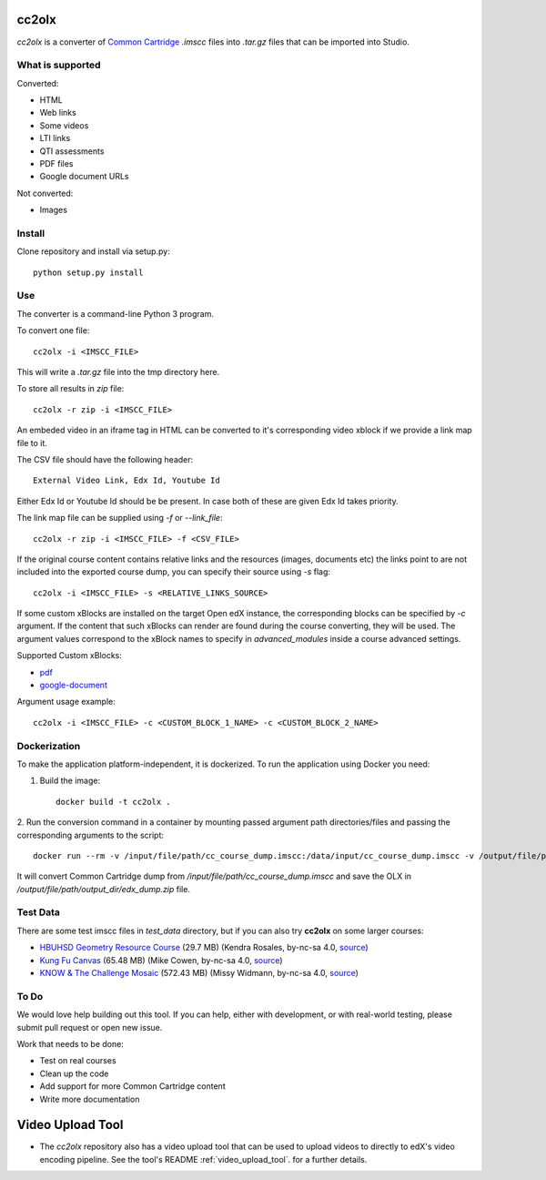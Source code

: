 cc2olx
######

.. image:: https://github.com/openedx/cc2olx/workflows/Python%20CI/badge.svg?branch=master
    :target: https://github.com/openedx/cc2olx/actions?query=workflow%3A%22Python+CI%22

*cc2olx* is a converter of `Common Cartridge <https://www.imsglobal.org/activity/common-cartridge>`_ `.imscc` files into `.tar.gz` files that can be imported into Studio.

What is supported
-----------------

Converted:

- HTML
- Web links
- Some videos
- LTI links
- QTI assessments
- PDF files
- Google document URLs

Not converted:

- Images


Install
-------

Clone repository and install via setup.py::

    python setup.py install

Use
---

The converter is a command-line Python 3 program.

To convert one file::

    cc2olx -i <IMSCC_FILE>

This will write a `.tar.gz` file into the tmp directory here.

To store all results in `zip` file::

    cc2olx -r zip -i <IMSCC_FILE>

An embeded video in an iframe tag in HTML can be converted to it's
corresponding video xblock if we provide a link map file to it.

The CSV file should have the following header::

    External Video Link, Edx Id, Youtube Id

Either Edx Id or Youtube Id should be be present.
In case both of these are given Edx Id takes priority.

The link map file can be supplied using `-f` or `--link_file`::

    cc2olx -r zip -i <IMSCC_FILE> -f <CSV_FILE>

If the original course content contains relative links and the resources
(images, documents etc) the links point to are not included into the exported
course dump, you can specify their source using `-s` flag::

    cc2olx -i <IMSCC_FILE> -s <RELATIVE_LINKS_SOURCE>

If some custom xBlocks are installed on the target Open edX instance, the
corresponding blocks can be specified by `-c` argument. If the content that
such xBlocks can render are found during the course converting, they will be
used. The argument values correspond to the xBlock names to specify in
`advanced_modules` inside a course advanced settings.

Supported Custom xBlocks:

- `pdf <https://github.com/raccoongang/xblock-pdf>`_
- `google-document <https://github.com/openedx/xblock-google-drive>`_

Argument usage example::

    cc2olx -i <IMSCC_FILE> -c <CUSTOM_BLOCK_1_NAME> -c <CUSTOM_BLOCK_2_NAME>

Dockerization
-------------

To make the application platform-independent, it is dockerized. To run the
application using Docker you need:

1. Build the image::

    docker build -t cc2olx .

2. Run the conversion command in a container by mounting passed argument path
directories/files and passing the corresponding arguments to the script::

    docker run --rm -v /input/file/path/cc_course_dump.imscc:/data/input/cc_course_dump.imscc -v /output/file/path/output_dir:/data/output/ cc2olx -r zip -i /data/input/cc_course_dump.imscc -o /data/output/edx_dump

It will convert Common Cartridge dump from */input/file/path/cc_course_dump.imscc*
and save the OLX in */output/file/path/output_dir/edx_dump.zip* file.

Test Data
---------

There are some test imscc files in `test_data` directory, but if you can also try **cc2olx** on some larger courses:

- `HBUHSD Geometry Resource Course <https://s3.amazonaws.com/public-imscc/c075c6df1f674a7b9d9192307e812f74.imscc>`_ (29.7 MB) (Kendra Rosales, by-nc-sa 4.0, `source <https://lor.instructure.com/resources/c075c6df1f674a7b9d9192307e812f74>`_)
- `Kung Fu Canvas <https://s3.amazonaws.com/public-imscc/faa3332ffd834070ad81d97bdb236649.imscc>`_ (65.48 MB) (Mike Cowen, by-nc-sa 4.0, `source <https://lor.instructure.com/resources/faa3332ffd834070ad81d97bdb236649>`_)
- `KNOW & The Challenge Mosaic <https://s3.amazonaws.com/public-imscc/d933c048da6d4fd5a9cb552148d628cb.imscc>`_ (572.43 MB) (Missy Widmann, by-nc-sa 4.0, `source <https://lor.instructure.com/resources/d933c048da6d4fd5a9cb552148d628cb>`_)

To Do
-----

We would love help building out this tool.  If you can help, either with
development, or with real-world testing, please submit pull request or open new issue.

Work that needs to be done:

- Test on real courses
- Clean up the code
- Add support for more Common Cartridge content
- Write more documentation

Video Upload Tool
#################

- The *cc2olx* repository also has a video upload tool that can be used to upload videos to directly to edX's video encoding pipeline. See the tool's README :ref:`video_upload_tool`. for a further details.
